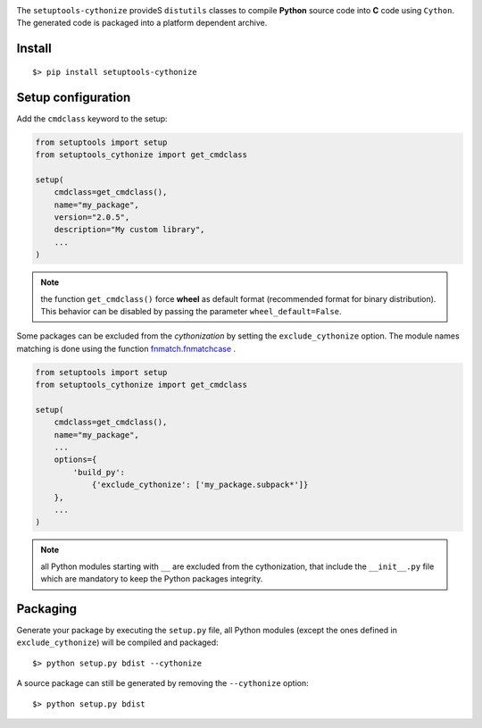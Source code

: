 
.. image:: https://raw.githubusercontent.com/anxuae/setuptools-cythonize/master/docs/cythonize.png
   :align: center
   :alt: setuptools-cythonize

The ``setuptools-cythonize`` provideS ``distutils`` classes to compile **Python** source code into
**C** code using ``Cython``. The generated code is packaged into a platform dependent archive.

.. image:: https://raw.githubusercontent.com/anxuae/setuptools-cythonize/master/docs/cythonization.png
   :align: center
   :alt: cythonization

Install
-------

::

     $> pip install setuptools-cythonize


Setup configuration
-------------------

Add the ``cmdclass`` keyword to the setup:

.. code-block:: python

    from setuptools import setup
    from setuptools_cythonize import get_cmdclass

    setup(
        cmdclass=get_cmdclass(),
        name="my_package",
        version="2.0.5",
        description="My custom library",
        ...
    )

.. note:: the function ``get_cmdclass()`` force **wheel** as default format
          (recommended format for binary distribution). This behavior can be
          disabled by passing the parameter ``wheel_default=False``.

Some packages can be excluded from the *cythonization* by setting the ``exclude_cythonize``
option. The module names matching is done using the function
`fnmatch.fnmatchcase <https://docs.python.org/3/library/fnmatch.html#fnmatch.fnmatchcase>`_ .

.. code-block:: python

    from setuptools import setup
    from setuptools_cythonize import get_cmdclass

    setup(
        cmdclass=get_cmdclass(),
        name="my_package",
        ...
        options={
            'build_py':
                {'exclude_cythonize': ['my_package.subpack*']}
        },
        ...
    )

.. note:: all Python modules starting with ``__`` are excluded from the cythonization,
          that include the ``__init__.py`` file which are mandatory to keep the Python
          packages integrity.

Packaging
---------

Generate your package by executing the ``setup.py`` file, all Python modules (except
the ones defined in ``exclude_cythonize``) will be compiled and packaged::

     $> python setup.py bdist --cythonize

A source package can still be generated by removing the ``--cythonize`` option::

     $> python setup.py bdist


